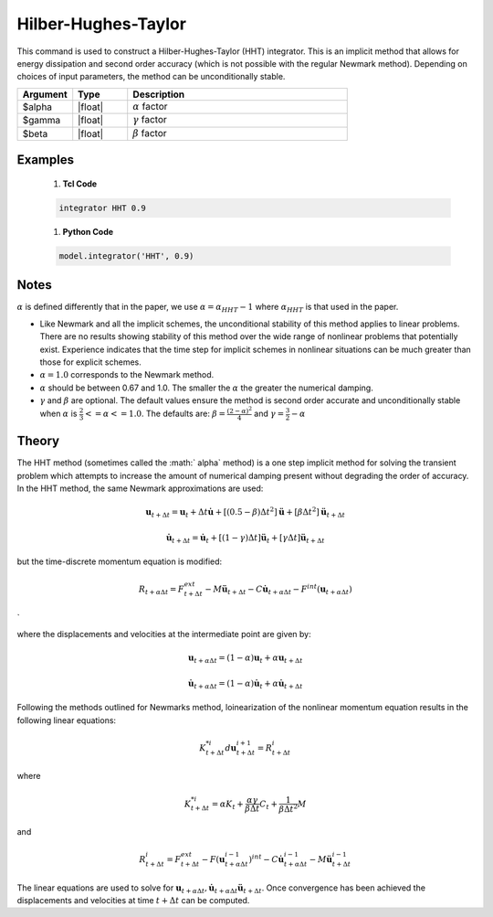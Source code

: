 .. _HilberHughesTaylorMethod:

Hilber-Hughes-Taylor
^^^^^^^^^^^^^^^^^^^^

.. function:: integrator HHT $alpha <$gamma $beta> 

This command is used to construct a Hilber-Hughes-Taylor (HHT) integrator. 
This is an implicit method that allows for energy dissipation and second order accuracy (which is not possible with the regular Newmark method). Depending on choices of input parameters, the method can be unconditionally stable. 

.. list-table:: 
   :widths: 10 10 40
   :header-rows: 1

   * - Argument
     - Type
     - Description
   * - $alpha
     - |float|
     - :math:`\alpha` factor
   * - $gamma
     - |float|
     - :math:`\gamma` factor 
   * - $beta
     - |float|
     - :math:`\beta` factor


Examples
--------

   1. **Tcl Code**

   .. code-block:: tcl

       integrator HHT 0.9  

   1. **Python Code**

   .. code-block:: python

        model.integrator('HHT', 0.9)


Notes 
-----

:math:`\alpha` is defined differently that in the paper, we use :math:`\alpha = \alpha_{HHT} - 1` where :math:`\alpha_{HHT}` is that used in the paper.

* Like Newmark and all the implicit schemes, the unconditional stability of this method applies to linear problems. There are no results showing stability of this method over the wide range of nonlinear problems that potentially exist. Experience indicates that the time step for implicit schemes in nonlinear situations can be much greater than those for explicit schemes.
* :math:`\alpha = 1.0` corresponds to the Newmark method.
* :math:`\alpha` should be between 0.67 and 1.0. The smaller the :math:`\alpha` the greater the numerical damping.
* :math:`\gamma` and :math:`\beta` are optional. The default values ensure the method is second order accurate and unconditionally stable when :math:`\alpha` is :math:`\tfrac{2}{3} <= \alpha <= 1.0`. The defaults are: :math:`\beta = \frac{(2 - \alpha)^2}{4}` and :math:`\gamma = \frac{3}{2} - \alpha`


Theory
------

The HHT method (sometimes called the :math:` \alpha` method) is a one step implicit method for solving the transient problem which attempts to increase the amount of numerical damping present without degrading the order of accuracy. In the HHT method, the same Newmark approximations are used:

.. math::

    \boldsymbol{u}_{t+\Delta t} = \boldsymbol{u}_t + \Delta t \dot{\boldsymbol{u}} + [(0.5 - \beta) \Delta t^2] \ddot{\boldsymbol{u}} + [\beta \Delta t^2] \ddot{\boldsymbol{u}}_{t+\Delta t}

.. math::
    
    \dot{\boldsymbol{u}}_{t+\Delta t} = \dot{\boldsymbol{u}}_t + [(1-\gamma)\Delta t] \ddot{\boldsymbol{u}}_t + [\gamma \Delta t ] \ddot \boldsymbol{u}_{t+\Delta t}

but the time-discrete momentum equation is modified:

.. math::
    
    R_{t + \alpha \Delta t} = F_{t+\Delta t}^{ext} - M \ddot{\boldsymbol{u}}_{t + \Delta t} - C \dot{\boldsymbol{u}}_{t+\alpha \Delta t} - F^{int}(\boldsymbol{u}_{t + \alpha \Delta t})

`

where the displacements and velocities at the intermediate point are given by:

.. math::
    
    \boldsymbol{u}_{t+ \alpha \Delta t} = (1 - \alpha) \boldsymbol{u}_t + \alpha \boldsymbol{u}_{t + \Delta t}

.. math::
    
    \dot{\boldsymbol{u}}_{t+\alpha \Delta t} = (1-\alpha) \dot{\boldsymbol{u}}_t + \alpha \dot{\boldsymbol{u}}_{t + \Delta t}

Following the methods outlined for Newmarks method, loinearization of the nonlinear momentum equation results in the following linear equations:

.. math::

    K_{t+\Delta t}^{*i} d \boldsymbol{u}_{t+\Delta t}^{i+1} = R_{t+\Delta t}^i

where

.. math::

    K_{t+\Delta t}^{*i} = \alpha K_t + \frac{\alpha \gamma}{\beta \Delta t} C_t + \frac{1}{\beta \Delta t^2} M

and

.. math::

    R_{t+\Delta t}^i = F_{t + \Delta t}^{ext} - F(\boldsymbol{u}_{t + \alpha \Delta t}^{i-1})^{int} - C \dot{\boldsymbol{u}}_{t+\alpha \Delta t}^{i-1} - M \ddot{\boldsymbol{u}}_{t+ \Delta t}^{i-1}

The linear equations are used to solve for :math:`\boldsymbol{u}_{t+\alpha \Delta t}, \dot{\boldsymbol{u}}_{t + \alpha \Delta t} \ddot{\boldsymbol{u}}_{t+\Delta t}`. 
Once convergence has been achieved the displacements and velocities at time :math:`t + \Delta t` can be computed. 

